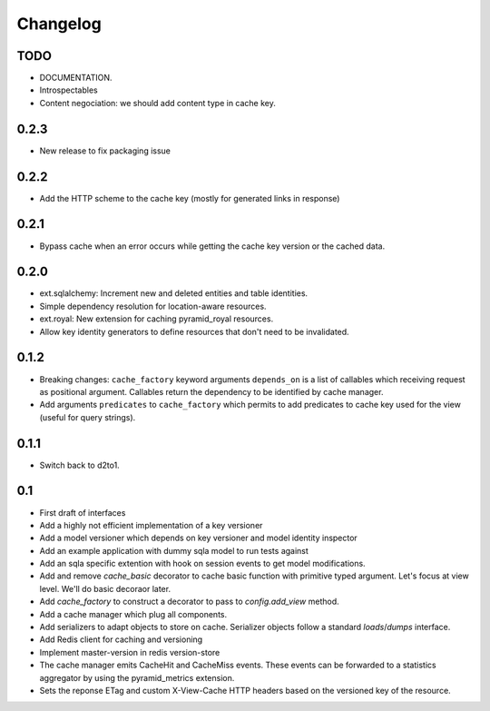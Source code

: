 Changelog
=========


TODO
----

* DOCUMENTATION.
* Introspectables
* Content negociation: we should add content type in cache key.

0.2.3
-----

* New release to fix packaging issue

0.2.2
-----

* Add the HTTP scheme to the cache key (mostly for generated links in response)

0.2.1
-----

* Bypass cache when an error occurs while getting the cache key version or the
  cached data.

0.2.0
-----

* ext.sqlalchemy: Increment new and deleted entities and table identities.
* Simple dependency resolution for location-aware resources.
* ext.royal: New extension for caching pyramid_royal resources.
* Allow key identity generators to define resources that don't need to be
  invalidated.

0.1.2
-----

* Breaking changes: ``cache_factory`` keyword arguments ``depends_on`` is a
  list of callables which receiving request as positional argument. Callables
  return the dependency to be identified by cache manager.
* Add arguments ``predicates`` to ``cache_factory`` which permits to add
  predicates to cache key used for the view (useful for query strings).

0.1.1
-----

* Switch back to d2to1.

0.1
---

* First draft of interfaces
* Add a highly not efficient implementation of a key versioner
* Add a model versioner which depends on key versioner and model identity
  inspector
* Add an example application with dummy sqla model to run tests against
* Add an sqla specific extention with hook on session events to get model
  modifications.
* Add and remove `cache_basic` decorator to cache basic function with primitive
  typed argument. Let's focus at view level. We'll do basic decoraor later.
* Add `cache_factory` to construct a decorator to pass to `config.add_view`
  method.
* Add a cache manager which plug all components.
* Add serializers to adapt objects to store on cache. Serializer objects follow
  a standard `loads`/`dumps` interface.
* Add Redis client for caching and versioning
* Implement master-version in redis version-store
* The cache manager emits CacheHit and CacheMiss events. These events can be
  forwarded to a statistics aggregator by using the pyramid_metrics extension.
* Sets the reponse ETag and custom X-View-Cache HTTP headers based on the
  versioned key of the resource.
